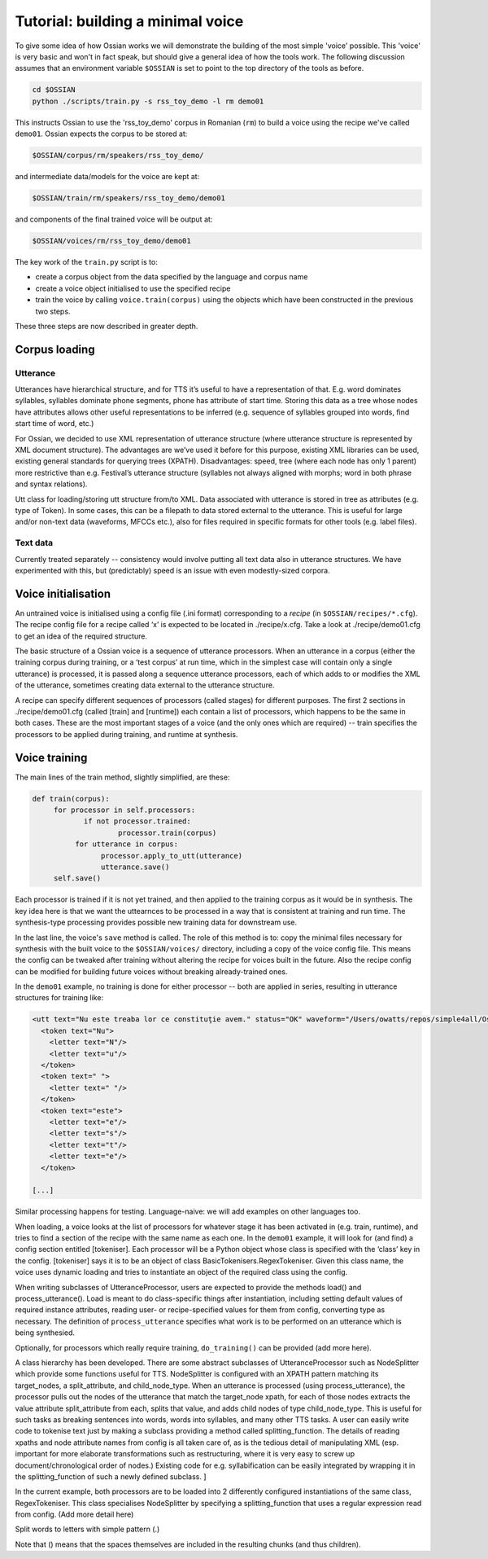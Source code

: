 

Tutorial: building a minimal voice
===================================


To give some idea of how Ossian works we will demonstrate the building of the 
most simple  'voice' possible.
This 'voice' is very basic and won't in fact speak, but should give a general 
idea of how the tools work. The following discussion assumes that an environment
variable ``$OSSIAN`` is set to point to the top directory of the tools as before.


.. code-block:: bash

    cd $OSSIAN
    python ./scripts/train.py -s rss_toy_demo -l rm demo01

This instructs Ossian to use the 'rss_toy_demo' corpus in Romanian (``rm``) to build a voice using the 
recipe we've called ``demo01``. Ossian expects the corpus to be stored at:

.. code-block:: bash

    $OSSIAN/corpus/rm/speakers/rss_toy_demo/

and intermediate data/models for the voice are kept at: 

.. code-block:: bash

    $OSSIAN/train/rm/speakers/rss_toy_demo/demo01
    
and components of the final trained voice will be output at:

.. code-block:: bash

    $OSSIAN/voices/rm/rss_toy_demo/demo01

The key work of the ``train.py`` script is to:

- create a corpus object from the data specified by the language and corpus name
- create a voice object initialised to use the specified recipe
- train the voice by calling ``voice.train(corpus)`` using the objects which have been 
  constructed in the previous two steps.

These three steps are now described in greater depth.



Corpus loading
--------------

.. todo:: Add some notes on corpus here -- holds collections of utterances and text.

.. comment:: include description of XML utterance struct

.. comment::  Corpus 

.. comment:: represent relations between utterances (if utterances are sentences, then this extra structure might represent paragraphs or chapters).

Utterance
+++++++++

.. todo:: tidy this up a bit

Utterances have hierarchical structure, and for TTS it’s useful to have a representation of that. E.g. word dominates syllables, syllables dominate phone segments, phone has attribute of start time. Storing this data as a tree whose nodes have attributes allows other useful representations to be inferred (e.g. sequence of syllables grouped into words, find start time of word, etc.) 

For Ossian, we decided to use XML representation of utterance structure (where utterance structure is represented by XML document structure). The advantages are we’ve used it before for this purpose, existing XML libraries can be used, existing general standards for querying trees (XPATH). Disadvantages: speed, tree (where each node has only 1 parent) more restrictive than e.g. Festival’s utterance structure (syllables not always aligned with morphs; word in both phrase and syntax relations).

Utt class for loading/storing utt structure from/to XML. Data associated with utterance is stored in tree as attributes (e.g. type of Token). In some cases, this can be a filepath to data stored external to the utterance. This is useful for large and/or non-text data (waveforms, MFCCs etc.), also for files required in specific formats for other tools (e.g. label files).





Text data
+++++++++
Currently treated separately -- consistency would involve putting all text data also in utterance structures. We have experimented with this, but (predictably) speed is an issue with even 
modestly-sized corpora.





Voice initialisation
--------------------

An untrained voice is initialised using a config file (.ini format) corresponding to a *recipe* (in ``$OSSIAN/recipes/*.cfg``).   The recipe config file for a recipe called ‘x’ is expected to be located in ./recipe/x.cfg. Take a look at ./recipe/demo01.cfg to get an idea of the required structure.

The basic structure of a Ossian voice is a sequence of utterance processors. When an utterance in a corpus (either the training corpus during training, or a ‘test corpus’ at run time, which in the simplest case will contain only a single utterance) is processed, it is passed along a sequence utterance processors, each of which adds to or modifies the XML of the utterance, sometimes creating data external to the utterance structure.
 
A recipe can specify different sequences of processors (called stages) for different purposes. The first  2 sections in ./recipe/demo01.cfg (called [train] and [runtime]) each contain a list of processors, which happens to be the same in both cases. These are the most important stages of a voice (and the only ones which are required) -- train specifies the processors to be applied during training, and runtime at synthesis. 



.. coment :: Already-trained voices are loaded from their stored config file at e.g.





Voice training 
--------------

The main lines of the train method, slightly simplified, are these:

.. code-block:: python

    def train(corpus):
         for processor in self.processors:
                if not processor.trained:  
                        processor.train(corpus)
              for utterance in corpus:
                    processor.apply_to_utt(utterance) 
                    utterance.save()
         self.save()


Each processor is trained if it is not yet trained, and then applied to the training corpus as it would be in synthesis. The key idea here is that we want the uttearnces to be processed in a way that is consistent at training and run time.  The synthesis-type processing provides possible new training data for downstream use.

In the last line, the voice's ``save`` method is called. The role of this method is to:
copy the minimal files necessary for synthesis with the built voice to the 
``$OSSIAN/voices/`` directory, including a copy of the voice config file.
This means the config can be tweaked after training 
without altering the recipe for voices built in the future.
Also the recipe config can be modified for building future voices without breaking
already-trained ones.


In the ``demo01`` example, no training is done for either processor -- both are applied in series, resulting in utterance structures for training like:

.. code-block:: xml

    <utt text="Nu este treaba lor ce constituţie avem." status="OK" waveform="/Users/owatts/repos/simple4all/Ossian/branches/cleaner_june_2013/corpus/romanian/speakers/toy/wav/adr_diph1_001.wav" utterance_name="adr_diph1_001" processors_used=",tokeniser,letter_adder">
      <token text="Nu">
        <letter text="N"/>
        <letter text="u"/>
      </token>
      <token text=" ">
        <letter text=" "/>
      </token>
      <token text="este">
        <letter text="e"/>
        <letter text="s"/>
        <letter text="t"/>
        <letter text="e"/>
      </token>

    [...]


Similar processing happens for testing. Language-naive: we will add examples on other languages too.




When loading, a voice looks at the list of processors for whatever stage it has been activated in (e.g. train, runtime), and tries to find a section of the recipe with the same name as each one. In the ``demo01`` example, it will look for (and find) a config section entitled [tokeniser]. Each processor will be a Python object whose class is specified with the ‘class’ key in the config.  [tokeniser] says it is to be an object of class BasicTokenisers.RegexTokeniser. Given this class name, the voice uses dynamic loading and tries to instantiate an object of the required class using the config. 

When writing subclasses of UtteranceProcessor, users are expected to provide the methods load() and process_utterance(). Load is meant to do class-specific things after instantiation, including setting default values of required instance attributes, reading user- or recipe-specified values for them from config, converting type as necessary. The definition of ``process_utterance`` specifies what work is to be performed on an utterance which is being synthesied.  

Optionally, for processors which really require training,  ``do_training()`` can be provided (add more here).

A class hierarchy has been developed. There are some abstract subclasses of UtteranceProcessor such as NodeSplitter which provide some functions useful for TTS. 
NodeSplitter is configured with  an XPATH pattern matching its target_nodes,  a split_attribute, and  child_node_type. When an utterance is processed (using process_utterance), the processor pulls out the nodes of the utterance that match the target_node  xpath, for each of those nodes extracts the value  attribute split_attribute from each, splits that value, and adds child nodes of type child_node_type.  This is useful for such tasks as breaking sentences into words, words into syllables, and many other TTS tasks. A user can easily write code to tokenise text just by making a subclass providing a method called splitting_function. The details of reading xpaths and node attribute names from config is all taken care of, as is the tedious detail of manipulating XML (esp. important for more elaborate transformations such as restructuring, where it is very easy to screw up document/chronological order of nodes.) Existing code for e.g. syllabification can be easily integrated by wrapping it in the splitting_function of such a newly defined subclass.
]

In the current example, both processors are to be loaded into 2 differently configured instantiations of the same class, RegexTokeniser. This class specialises NodeSplitter by specifying a splitting_function that uses a regular expression read from config. (Add more detail here)

Split words to letters with simple pattern (.)

Note that () means that the spaces themselves are included in the resulting chunks (and thus children).



